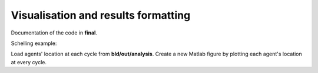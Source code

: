 .. _final:

Visualisation and results formatting
=====================================

Documentation of the code in **final**.


Schelling example:

Load agents' location at each cycle from **bld/out/analysis**. 
Create a new Matlab figure by plotting each agent's location at every cycle.